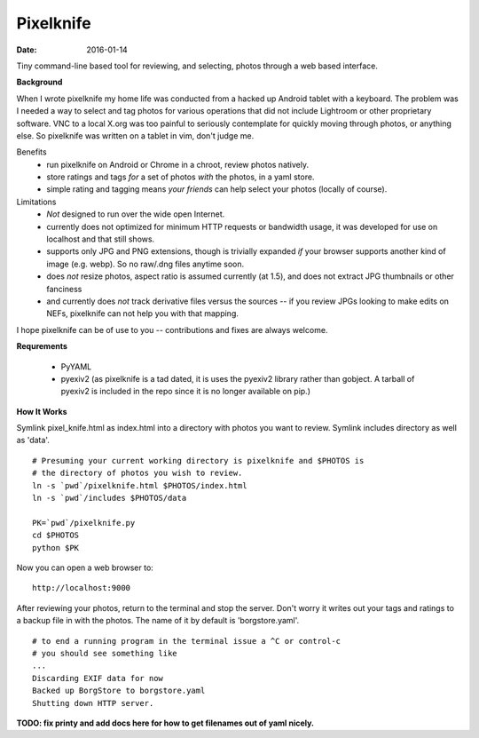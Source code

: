 Pixelknife
==========

:date: 2016-01-14 

Tiny command-line based tool for reviewing, and selecting, photos
through a web based interface.

**Background**

When I wrote pixelknife my home life was conducted from a hacked up Android tablet
with a keyboard.  The problem was I needed a way to select and tag photos for various
operations that did not include Lightroom or other proprietary software.  VNC to a
local X.org was too painful to seriously contemplate for quickly moving through photos,
or anything else.  So pixelknife was written on a tablet in vim, don't judge me.

Benefits
   * run pixelknife on Android or Chrome in a chroot, review photos natively.
   * store ratings and tags *for* a set of photos *with* the photos, in a yaml store.
   * simple rating and tagging means *your friends* can help select your photos (locally of course).

Limitations
   * *Not* designed to run over the wide open Internet.
   * currently does not optimized for minimum HTTP requests or bandwidth usage, it
     was developed for use on localhost and that still shows.
   * supports only JPG and PNG extensions, though is trivially expanded *if* your browser
     supports another kind of image (e.g. webp).  So no raw/.dng files anytime soon.
   * does *not* resize photos, aspect ratio is assumed currently (at 1.5), and does not
     extract JPG thumbnails or other fanciness
   * and currently does *not* track derivative files versus the sources -- if you review
     JPGs looking to make edits on NEFs, pixelknife can not help you with that mapping.

I hope pixelknife can be of use to you -- contributions and fixes are always welcome.


**Requrements**

   * PyYAML
   * pyexiv2 (as pixelknife is a tad dated, it is uses the pyexiv2 library rather than
     gobject. A tarball of pyexiv2 is included in the repo since it is no longer
     available on pip.)


**How It Works**

Symlink pixel_knife.html as index.html into a directory with photos you want to review.
Symlink includes directory as well as 'data'.

::

  # Presuming your current working directory is pixelknife and $PHOTOS is
  # the directory of photos you wish to review.
  ln -s `pwd`/pixelknife.html $PHOTOS/index.html
  ln -s `pwd`/includes $PHOTOS/data

  PK=`pwd`/pixelknife.py
  cd $PHOTOS
  python $PK


Now you can open a web browser to:

::

  http://localhost:9000

After reviewing your photos, return to the terminal and stop the server.  Don't
worry it writes out your tags and ratings to a backup file in with the photos.
The name of it by default is 'borgstore.yaml'.

::

  # to end a running program in the terminal issue a ^C or control-c
  # you should see something like
  ...
  Discarding EXIF data for now
  Backed up BorgStore to borgstore.yaml
  Shutting down HTTP server.

**TODO: fix printy and add docs here for how to get filenames out of yaml nicely.**
